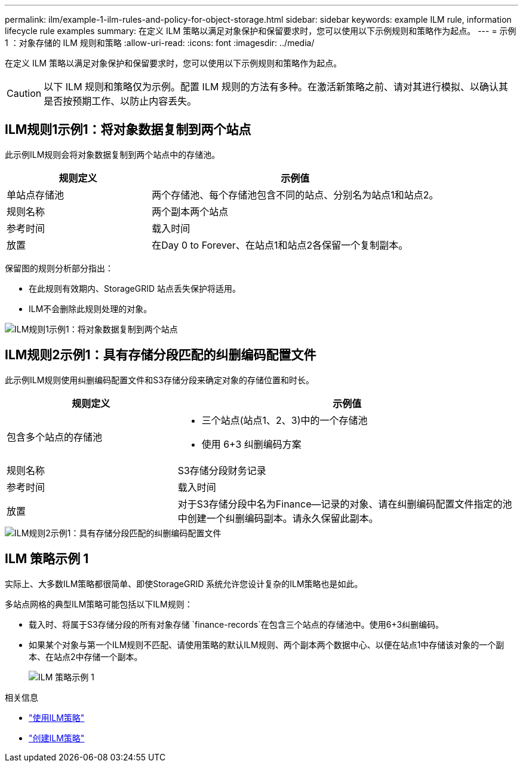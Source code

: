 ---
permalink: ilm/example-1-ilm-rules-and-policy-for-object-storage.html 
sidebar: sidebar 
keywords: example ILM rule, information lifecycle rule examples 
summary: 在定义 ILM 策略以满足对象保护和保留要求时，您可以使用以下示例规则和策略作为起点。 
---
= 示例 1 ：对象存储的 ILM 规则和策略
:allow-uri-read: 
:icons: font
:imagesdir: ../media/


[role="lead"]
在定义 ILM 策略以满足对象保护和保留要求时，您可以使用以下示例规则和策略作为起点。


CAUTION: 以下 ILM 规则和策略仅为示例。配置 ILM 规则的方法有多种。在激活新策略之前、请对其进行模拟、以确认其是否按预期工作、以防止内容丢失。



== ILM规则1示例1：将对象数据复制到两个站点

此示例ILM规则会将对象数据复制到两个站点中的存储池。

[cols="1a,2a"]
|===
| 规则定义 | 示例值 


 a| 
单站点存储池
 a| 
两个存储池、每个存储池包含不同的站点、分别名为站点1和站点2。



 a| 
规则名称
 a| 
两个副本两个站点



 a| 
参考时间
 a| 
载入时间



 a| 
放置
 a| 
在Day 0 to Forever、在站点1和站点2各保留一个复制副本。

|===
保留图的规则分析部分指出：

* 在此规则有效期内、StorageGRID 站点丢失保护将适用。
* ILM不会删除此规则处理的对象。


image::../media/ilm_rule_two_copies_two_data_centers.png[ILM规则1示例1：将对象数据复制到两个站点]



== ILM规则2示例1：具有存储分段匹配的纠删编码配置文件

此示例ILM规则使用纠删编码配置文件和S3存储分段来确定对象的存储位置和时长。

[cols="1a,2a"]
|===
| 规则定义 | 示例值 


 a| 
包含多个站点的存储池
 a| 
* 三个站点(站点1、2、3)中的一个存储池
* 使用 6+3 纠删编码方案




 a| 
规则名称
 a| 
S3存储分段财务记录



 a| 
参考时间
 a| 
载入时间



 a| 
放置
 a| 
对于S3存储分段中名为Finance—记录的对象、请在纠删编码配置文件指定的池中创建一个纠删编码副本。请永久保留此副本。

|===
image::../media/ilm_rule_ec_for_s3_bucket_finance_records.png[ILM规则2示例1：具有存储分段匹配的纠删编码配置文件]



== ILM 策略示例 1

实际上、大多数ILM策略都很简单、即使StorageGRID 系统允许您设计复杂的ILM策略也是如此。

多站点网格的典型ILM策略可能包括以下ILM规则：

* 载入时、将属于S3存储分段的所有对象存储 `finance-records`在包含三个站点的存储池中。使用6+3纠删编码。
* 如果某个对象与第一个ILM规则不匹配、请使用策略的默认ILM规则、两个副本两个数据中心、以便在站点1中存储该对象的一个副本、在站点2中存储一个副本。
+
image::../media/policy_1_configured_policy.png[ILM 策略示例 1]



.相关信息
* link:ilm-policy-overview.html["使用ILM策略"]
* link:creating-ilm-policy.html["创建ILM策略"]

